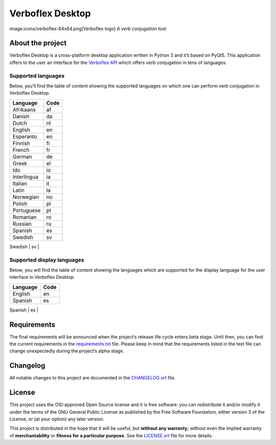 =================
Verboflex Desktop
=================

image:icons/verboflex-64x64.png[Verboflex logo] *A verb conjugation tool*

About the project
=================
Verboflex Desktop is a cross-platform desktop application written in Python 3
and it’s based on PyQt5. This application offers to the user an interface
for the `Verboflex API`_ which offers verb conjugation in tens of
languages.

Supported languages
-------------------

Below, you’ll find the table of content showing the supported languages on
which one can perform verb conjugation in Verboflex Desktop.

+-------------+------+
| Language    | Code |
+=============+======+
| Afrikaans   | af   |
+-------------+------+
| Danish      | da   |
+-------------+------+
| Dutch       | nl   |
+-------------+------+
| English     | en   |
+-------------+------+
| Esperanto   | eo   |
+-------------+------+
| Finnish     | fi   |
+-------------+------+
| French      | fr   |
+-------------+------+
| German      | de   |
+-------------+------+
| Greek       | el   |
+-------------+------+
| Ido         | io   |
+-------------+------+
| Interlingua | ia   |
+-------------+------+
| Italian     | it   |
+-------------+------+
| Latin       | la   |
+-------------+------+
| Norwegian   | no   |
+-------------+------+
| Polish      | pl   |
+-------------+------+
| Portuguese  | pt   |
+-------------+------+
| Romanian    | ro   |
+-------------+------+
| Russian     | ru   |
+-------------+------+
| Spanish     | es   |
+-------------+------+
| Swedish     | sv   |
+-------------+------+
| Turkish     | tr   |
+-----------.-+------+

Supported display languages
---------------------------

Below, you will find the table of content showing the languages which are
supported for the display language for the user interface in Verboflex Desktop.

+-------------+------+
| Language    | Code |
+=============+======+
| English     | en   |
+-------------+------+
| Spanish     | es   |
+-------------+------+
| Swedish     | sv   |
+-----------.-+------+

Requirements
============

The final requirements will be announced when the project’s release life cycle
enters beta stage. Until then, you can find the current requirements in the
requirements.txt_ file. Please keep in mind that the requirements listed in
the text file can change unexpectedly during the project’s alpha stage.

Changelog
=========

All notable changes to this project are documented in the CHANGELOG.srt_ file.

License
=======

This project uses the OSI-approved Open Source license and it is free
software: you can redistribute it and/or modify it under the terms of the GNU
General Public License as published by the Free Software Foundation, either
version 3 of the License, or (at your option) any later version.

This project is distributed in the hope that it will be useful, but **without
any warranty**; without even the implied warranty of **merchantability** or
**fitness for a particular purpose**. See the LICENSE.srt_ file for more
details.

.. _Verboflex API: ttps://github.com/Poremski/verboflex-API
.. _requirements.txt: https://github.com/Poremski/verboflex-python/blob/master/requirements.txt
.. _CHANGELOG.srt: https://github.com/Poremski/verboflex-python/blob/master/CHANGELOG.rst
.. _LICENSE.srt: https://github.com/Poremski/verboflex-python/blob/master/LICENSE.rst

